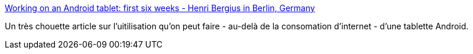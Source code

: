 :jbake-type: post
:jbake-status: published
:jbake-title: Working on an Android tablet: first six weeks - Henri Bergius in Berlin, Germany
:jbake-tags: android,tutorial,article,_mois_juin,_année_2013
:jbake-date: 2013-06-18
:jbake-depth: ../
:jbake-uri: shaarli/1371567006000.adoc
:jbake-source: https://nicolas-delsaux.hd.free.fr/Shaarli?searchterm=http%3A%2F%2Fbergie.iki.fi%2Fblog%2Fsix-weeks-working-android%2F&searchtags=android+tutorial+article+_mois_juin+_ann%C3%A9e_2013
:jbake-style: shaarli

http://bergie.iki.fi/blog/six-weeks-working-android/[Working on an Android tablet: first six weeks - Henri Bergius in Berlin, Germany]

Un très chouette article sur l'uitilisation qu'on peut faire - au-delà de la consomation d'internet - d'une tablette Android.
